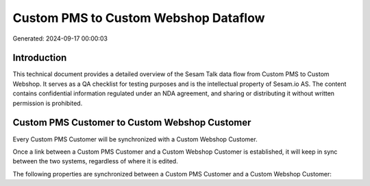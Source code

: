 =====================================
Custom PMS to Custom Webshop Dataflow
=====================================

Generated: 2024-09-17 00:00:03

Introduction
------------

This technical document provides a detailed overview of the Sesam Talk data flow from Custom PMS to Custom Webshop. It serves as a QA checklist for testing purposes and is the intellectual property of Sesam.io AS. The content contains confidential information regulated under an NDA agreement, and sharing or distributing it without written permission is prohibited.

Custom PMS Customer to Custom Webshop Customer
----------------------------------------------
Every Custom PMS Customer will be synchronized with a Custom Webshop Customer.

Once a link between a Custom PMS Customer and a Custom Webshop Customer is established, it will keep in sync between the two systems, regardless of where it is edited.

The following properties are synchronized between a Custom PMS Customer and a Custom Webshop Customer:

.. list-table::
   :header-rows: 1

   * - Custom PMS Customer Property
     - Custom Webshop Customer Property
     - Custom Webshop Data Type

